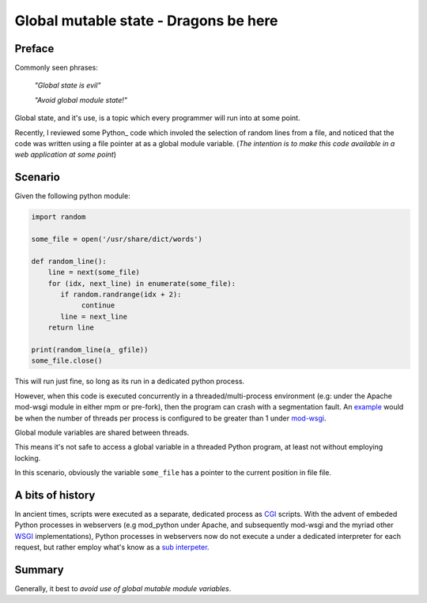 .. title: Global mutable state - A dragon lies waiting
.. slug: global-mutable-state-a-dragon-lies-waiting
.. date: 2014-10-08 20:05:51 UTC+01:00
.. tags: python globals WSGI CGI
.. link: 
.. description: An article about global mutable state.
.. type: rest

======================================
Global mutable state - Dragons be here
======================================


Preface
-------

Commonly seen phrases:

  *"Global state is evil"*

  *"Avoid global module state!"*


Global state, and it's use, is a topic which every programmer will run into at some point.

Recently, I reviewed some Python_ code which involed the selection of random lines from a file,
and noticed that the code was written using a file pointer at as a global module variable.
(*The intention is to make this code available in a web application at some point*)


Scenario
--------
Given the following python module:


.. code-block:: python

    import random

    some_file = open('/usr/share/dict/words')
 
    def random_line():
        line = next(some_file)
        for (idx, next_line) in enumerate(some_file):
           if random.randrange(idx + 2):
	        continue
	   line = next_line
        return line

    print(random_line(a_ gfile))
    some_file.close()
 
This will run just fine, so long as its run in a dedicated python process.

However, when this code is executed concurrently in a threaded/multi-process environment
(e.g: under the Apache mod-wsgi module in either mpm or pre-fork),
then the program can crash with a segmentation fault.
An `example`_ would be when the number of threads per process is configured to be greater than 1 under
`mod-wsgi`_.

Global module variables are shared between threads.

This means it's not safe to access a global variable in a threaded Python program,
at least not without employing locking.

In this scenario, obviously the variable ``some_file`` has a pointer to the current position in file file.

A bits of history
----------------
In ancient times, scripts were executed as a separate, dedicated process as `CGI`_ scripts.
With the advent of embeded Python processes in webservers (e.g mod_python under Apache, and subsequently
mod-wsgi and the myriad other WSGI_ implementations), Python processes in webservers now do not execute a 
under a dedicated interpreter for each request, but rather employ what's know as a `sub interpeter`_.


Summary
-------
Generally, it best to *avoid use of global mutable module variables*.
 

.. _example: http://stackoverflow.com/questions/13171860/how-django-handles-simultaneous-requests-with-concurrency-over-global-variables
.. _mod-wsgi: https://code.google.com/p/modwsgi/
.. _CGI: http://en.wikipedia.org/wiki/Common_Gateway_Interface
.. _WSGI: http://en.wikipedia.org/wiki/Web_Server_Gateway_Interface
.. _`sub interpeter`: https://docs.python.org/2/c-api/init.html#sub-interpreter-support

